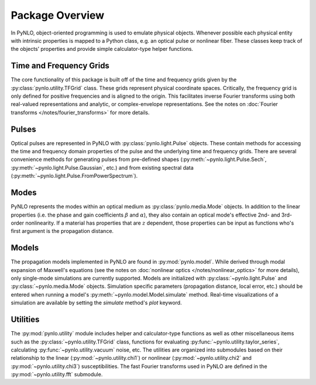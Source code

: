 Package Overview
================
In PyNLO, object-oriented programming is used to emulate physical objects. Whenever possible each physical entity with intrinsic properties is mapped to a Python class, e.g. an optical pulse or nonlinear fiber. These classes keep track of the objects’ properties and provide simple calculator-type helper functions.


Time and Frequency Grids
------------------------
The core functionality of this package is built off of the time and frequency grids given by the :py:class:`pynlo.utility.TFGrid` class. These grids represent physical coordinate spaces. Critically, the frequency grid is only defined for positive frequencies and is aligned to the origin. This facilitates inverse Fourier transforms using both real-valued representations and analytic, or complex-envelope representations. See the notes on :doc:`Fourier transforms </notes/fourier_transforms>` for more details.


Pulses
------
Optical pulses are represented in PyNLO with :py:class:`pynlo.light.Pulse` objects. These contain methods for accessing the time and frequency domain properties of the pulse and the underlying time and frequency grids. There are several convenience methods for generating pulses from pre-defined shapes (:py:meth:`~pynlo.light.Pulse.Sech`, :py:meth:`~pynlo.light.Pulse.Gaussian`, etc.) and from existing spectral data (:py:meth:`~pynlo.light.Pulse.FromPowerSpectrum`).


Modes
-----
PyNLO represents the modes within an optical medium as :py:class:`pynlo.media.Mode` objects. In addition to the linear properties (i.e. the phase and gain coefficients :math:`\beta` and :math:`\alpha`), they also contain an optical mode's effective 2nd- and 3rd-order nonlinearity. If a material has properties that are :math:`z` dependent, those properties can be input as functions who's first argument is the propagation distance.


Models
------
The propagation models implemented in PyNLO are found in :py:mod:`pynlo.model`. While derived through modal expansion of Maxwell's equations (see the notes on :doc:`nonlinear optics </notes/nonlinear_optics>` for more details), only single-mode simulations are currently supported. Models are initialized with :py:class:`~pynlo.light.Pulse` and :py:class:`~pynlo.media.Mode` objects. Simulation specific parameters (propagation distance, local error, etc.) should be entered when running a model's :py:meth:`~pynlo.model.Model.simulate` method. Real-time visualizations of a simulation are available by setting the `simulate` method's `plot` keyword.


Utilities
---------
The :py:mod:`pynlo.utility` module includes helper and calculator-type functions as well as other miscellaneous items such as the :py:class:`~pynlo.utility.TFGrid` class, functions for evaluating :py:func:`~pynlo.utility.taylor_series`, calculating :py:func:`~pynlo.utility.vacuum` noise, etc. The utilities are organized into submodules based on their relationship to the linear (:py:mod:`~pynlo.utility.chi1`) or nonlinear (:py:mod:`~pynlo.utility.chi2` and :py:mod:`~pynlo.utility.chi3`) susceptibilities. The fast Fourier transforms used in PyNLO are defined in the :py:mod:`~pynlo.utility.fft` submodule.
